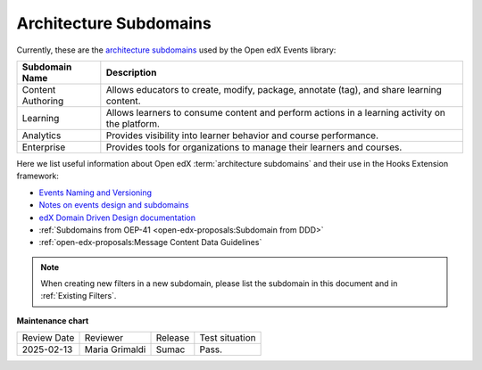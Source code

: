 .. _Architecture Subdomains Reference:

Architecture Subdomains
########################

Currently, these are the `architecture subdomains`_ used by the Open edX Events library:

+-------------------+----------------------------------------------------------------------------------------------------+
| Subdomain Name    | Description                                                                                        |
+===================+====================================================================================================+
| Content Authoring | Allows educators to create, modify, package, annotate (tag), and share learning content.           |
+-------------------+----------------------------------------------------------------------------------------------------+
| Learning          | Allows learners to consume content and perform actions in a learning activity on the platform.     |
+-------------------+----------------------------------------------------------------------------------------------------+
| Analytics         | Provides visibility into learner behavior and course performance.                                  |
+-------------------+----------------------------------------------------------------------------------------------------+
| Enterprise        | Provides tools for organizations to manage their learners and courses.                             |
+-------------------+----------------------------------------------------------------------------------------------------+

Here we list useful information about Open edX :term:`architecture subdomains` and their use in the Hooks Extension framework:

- `Events Naming and Versioning`_
- `Notes on events design and subdomains`_
- `edX Domain Driven Design documentation`_
- :ref:`Subdomains from OEP-41 <open-edx-proposals:Subdomain from DDD>`
- :ref:`open-edx-proposals:Message Content Data Guidelines`

.. note:: When creating new filters in a new subdomain, please list the subdomain in this document and in :ref:`Existing Filters`.

.. _Events Naming and Versioning: https://github.com/openedx/openedx-events/blob/main/docs/decisions/0002-events-naming-and-versioning.rst#L1
.. _edX Domain Driven Design documentation: https://openedx.atlassian.net/wiki/spaces/AC/pages/213910332/Domain-Driven+Design
.. _`Notes on events design and subdomains`: https://github.com/openedx/openedx-events/issues/72#issuecomment-1179291340
.. _architecture subdomains: https://microservices.io/patterns/decomposition/decompose-by-subdomain.html

**Maintenance chart**

+--------------+-------------------------------+----------------+--------------------------------+
| Review Date  | Reviewer                      |   Release      |Test situation                  |
+--------------+-------------------------------+----------------+--------------------------------+
|2025-02-13    | Maria Grimaldi                |  Sumac         |Pass.                           |
+--------------+-------------------------------+----------------+--------------------------------+
